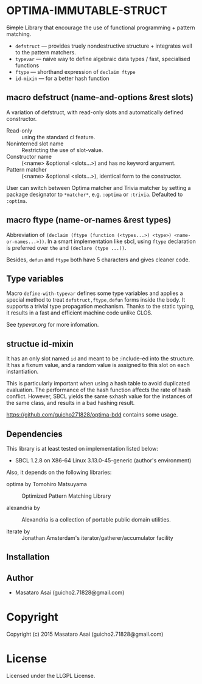 
* OPTIMA-IMMUTABLE-STRUCT 

+Simple+ Library that encourage the use of functional programming +
pattern matching.

+ =defstruct= --- provides truely nondestructive structure + integrates
  well to the pattern matchers.
+ =typevar= --- naive way to define algebraic data types / fast, specialised functions
+ =ftype= --- shorthand expression of =declaim ftype=
+ =id-mixin= --- for a better hash function

** macro defstruct (name-and-options &rest slots)

A variation of defstruct, with read-only slots and automatically defined constructor.

+ Read-only :: using the standard cl feature.
+ Noninterned slot name :: Restricting the use of slot-value.
+ Constructor name :: (<name> &optional <slots...>) and has no keyword argument.
+ Pattern matcher :: (<name> &optional <slots...>), identical form to the
     constructor.

User can switch between Optima matcher and Trivia matcher by setting a
package designator to =*matcher*=, e.g. =:optima= or =:trivia=. Defaulted
to =:optima=.

** macro ftype (name-or-names &rest types)

Abbreviation of =(declaim (ftype (function (<types...>) <type>) <name-or-names...>))=.
In a smart implementation like sbcl, using =ftype= declaration is preferred
over =the= and =(declare (type ...))=.

Besides, =defun= and =ftype= both have 5 characters and gives cleaner code.

** Type variables

Macro =define-with-typevar= defines some type variables and applies a special method to treat
=defstruct,ftype,defun= forms inside the body.  It supports a trivial type
propagation mechanism.  Thanks to the static typing, it results in a fast
and efficient machine code unlike CLOS.

See [[typevar.org]] for more infomation.

** structue id-mixin

It has an only slot named =id= and meant to be :include-ed into the
structure. It has a fixnum value, and a random value is assigned to this
slot on each instantiation.

This is particularly important when using a hash table to avoid duplicated
evaluation. The performance of the hash function affects the rate of hash
conflict. However, SBCL yields the same sxhash value for the instances of the same
class, and results in a bad hashing result.

https://github.com/guicho271828/optima-bdd contains some usage.

** Dependencies

This library is at least tested on implementation listed below:

+ SBCL 1.2.8 on X86-64 Linux  3.13.0-45-generic (author's environment)

Also, it depends on the following libraries:

+ optima by Tomohiro Matsuyama ::
    Optimized Pattern Matching Library

+ alexandria by  ::
    Alexandria is a collection of portable public domain utilities.

+ iterate by  ::
    Jonathan Amsterdam's iterator/gatherer/accumulator facility



** Installation


** Author

+ Masataro Asai (guicho2.71828@gmail.com)

* Copyright

Copyright (c) 2015 Masataro Asai (guicho2.71828@gmail.com)


* License

Licensed under the LLGPL License.



